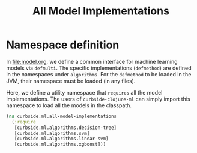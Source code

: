 #+PROPERTY: header-args:clojure :tangle ../../../../src/curbside/ml/all_model_implementations.clj :mkdirp yes :noweb yes :padline yes :results silent :comments link
#+OPTIONS: toc:2

#+TITLE: All Model Implementations

* Table of Contents                                            :toc:noexport:
- [[#namespace-definition][Namespace definition]]

* Namespace definition

In [[file:model.org]], we define a common interface for machine learning models via =defmulti=. The specific implementations (=defmethod=) are defined in the namespaces under =algorithms=. For the =defmethod= to be loaded in the JVM, their namespace must be loaded (in any files).

Here, we define a utility namespace that =requires= all the model implementations. The users of =curbside-clojure-ml= can simply import this namespace to load all the models in the classpath.

#+BEGIN_SRC clojure
(ns curbside.ml.all-model-implementations
  (:require
   [curbside.ml.algorithms.decision-tree]
   [curbside.ml.algorithms.svm]
   [curbside.ml.algorithms.linear-svm]
   [curbside.ml.algorithms.xgboost]))
#+END_SRC
